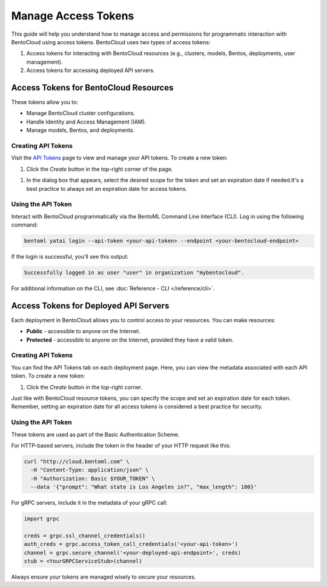 ======================
Manage Access Tokens
======================

This guide will help you understand how to manage access and permissions for
programmatic interaction with BentoCloud using access tokens. BentoCloud uses
two types of access tokens:

1. Access tokens for interacting with BentoCloud resources (e.g., clusters,
   models, Bentos, deployments, user management).
2. Access tokens for accessing deployed API servers.


Access Tokens for BentoCloud Resources
======================================

These tokens allow you to:

- Manage BentoCloud cluster configurations.
- Handle Identity and Access Management (IAM).
- Manage models, Bentos, and deployments.


Creating API Tokens
-------------------

Visit the `API Tokens <http://cloud.bentoml.com/api_tokens>`_ page to view and manage your API tokens.
To create a new token:

1. Click the `Create` button in the top-right corner of the page.

.. image:: ../../_static/img/bentocloud/ship-get-api-token.png
    

1. In the dialog box that appears, select the desired scope for the token
   and set an expiration date if needed.It's a best practice to always
   set an expiration date for access tokens.


Using the API Token
-------------------

Interact with BentoCloud programmatically via the BentoML Command Line
Interface (CLI). Log in using the following command:

.. code-block:: bash

   bentoml yatai login --api-token <your-api-token> --endpoint <your-bentocloud-endpoint>

If the login is successful, you'll see this output:

.. code-block:: bash

   Successfully logged in as user "user" in organization "mybentocloud".

For additional information on the CLI, see :doc:`Reference - CLI </reference/cli>`.

Access Tokens for Deployed API Servers
======================================

Each deployment in BentoCloud allows you to control access to your resources.
You can make resources:

- **Public** - accessible to anyone on the Internet.
- **Protected** - accessible to anyone on the Internet, provided they have a valid token.

Creating API Tokens
-------------------

You can find the API Tokens tab on each deployment page.
Here, you can view the metadata associated with each API token. To create a new token:

1. Click the `Create` button in the top-right corner.

Just like with BentoCloud resource tokens, you can specify the scope and
set an expiration date for each token. Remember, setting an expiration date
for all access tokens is considered a best practice for security.

Using the API Token
-------------------

These tokens are used as part of the Basic Authentication Scheme.

For HTTP-based servers, include the token in the header of your HTTP request like this:

.. code-block:: bash

   curl "http://cloud.bentoml.com" \
     -H "Content-Type: application/json" \
     -H "Authorization: Basic $YOUR_TOKEN" \
     --data '{"prompt": "What state is Los Angeles in?", "max_length": 100}'

For gRPC servers, include it in the metadata of your gRPC call:

.. code-block:: python

   import grpc

   creds = grpc.ssl_channel_credentials()
   auth_creds = grpc.access_token_call_credentials('<your-api-token>')
   channel = grpc.secure_channel('<your-deployed-api-endpoint>', creds)
   stub = <YourGRPCServiceStub>(channel)

Always ensure your tokens are managed wisely to secure your resources.
